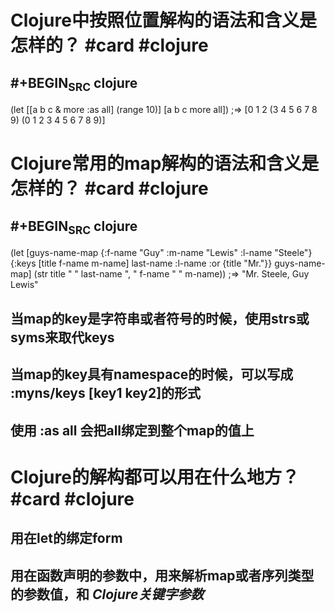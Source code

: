 * Clojure中按照位置解构的语法和含义是怎样的？ #card #clojure
:PROPERTIES:
:card-last-interval: 27.31
:card-repeats: 4
:card-ease-factor: 2.66
:card-next-schedule: 2022-05-15T07:35:58.064Z
:card-last-reviewed: 2022-04-18T00:35:58.065Z
:card-last-score: 5
:END:
** #+BEGIN_SRC clojure
(let [[a b c & more :as all] (range 10)]
  [a b c more all])
;=> [0 1 2 (3 4 5 6 7 8 9) (0 1 2 3 4 5 6 7 8 9)]
#+END_SRC
* Clojure常用的map解构的语法和含义是怎样的？ #card #clojure
:PROPERTIES:
:card-last-interval: 22.61
:card-repeats: 4
:card-ease-factor: 2.42
:card-next-schedule: 2022-05-10T14:37:24.913Z
:card-last-reviewed: 2022-04-18T00:37:24.913Z
:card-last-score: 3
:END:
** #+BEGIN_SRC clojure
(let [guys-name-map {:f-name "Guy" :m-name "Lewis" :l-name "Steele"}
      {:keys [title f-name m-name]
       last-name :l-name
       :or {title "Mr."}} guys-name-map]
  (str title " " last-name ", " f-name " " m-name))
;=> "Mr. Steele, Guy Lewis"
#+END_SRC
** 当map的key是字符串或者符号的时候，使用strs或syms来取代keys
** 当map的key具有namespace的时候，可以写成 :myns/keys [key1 key2]的形式
** 使用 :as all 会把all绑定到整个map的值上
* Clojure的解构都可以用在什么地方？ #card #clojure
:PROPERTIES:
:card-last-interval: 11.2
:card-repeats: 3
:card-ease-factor: 2.8
:card-next-schedule: 2022-04-18T05:26:10.757Z
:card-last-reviewed: 2022-04-07T01:26:10.757Z
:card-last-score: 5
:END:
** 用在let的绑定form
** 用在函数声明的参数中，用来解析map或者序列类型的参数值，和 [[Clojure关键字参数]]